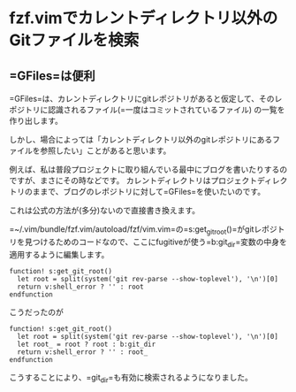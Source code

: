 * fzf.vimでカレントディレクトリ以外のGitファイルを検索
    :PROPERTIES:
    :DATE: [2021-01-14 Thu]
    :TAGS: :fzf.vim:fzf:vim:
    :AUTHOR: Cj-bc
    :BLOG_POST_KIND: Memo
    :BLOG_POST_PROGRESS: Published
    :BLOG_POST_STATUS: Normal
    :END:
** =GFiles=は便利
   :PROPERTIES:
   :CUSTOM_ID: gfilesは便利
   :END:
=GFiles=は、カレントディレクトリにgitレポジトリがあると仮定して、そのレポジトリに認識されるファイル(=一度はコミットされているファイル)
の一覧を作り出します。

しかし、場合によっては「カレントディレクトリ以外のgitレポジトリにあるファイルを参照したい」ことがあると思います。

例えば、私は普段プロジェクトに取り組んでいる最中にブログを書いたりするのですが、まさにその時などです。
カレントディレクトリはプロジェクトディレクトリのままで、ブログのレポジトリに対して=GFiles=を使いたいのです。

これは公式の方法が(多分)ないので直接書き換えます。

=~/.vim/bundle/fzf.vim/autoload/fzf/vim.vim=の=s:get_git_root()=がgitレポジトリを見つけるためのコードなので、ここにfugitiveが使う=b:git_dir=変数の中身を適用するように編集します。

#+begin_example
  function! s:get_git_root()
    let root = split(system('git rev-parse --show-toplevel'), '\n')[0]
    return v:shell_error ? '' : root
  endfunction
#+end_example

こうだったのが

#+begin_example
  function! s:get_git_root()
    let root = split(system('git rev-parse --show-toplevel'), '\n')[0]
    let root_ = root ? root : b:git_dir
    return v:shell_error ? '' : root_
  endfunction
#+end_example

こうすることにより、=git_dir=も有効に検索されるようになりました。
